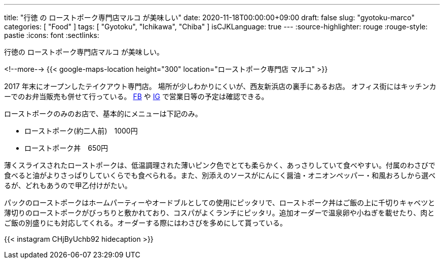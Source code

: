 ---
title: "行徳 の ローストポーク専門店マルコ が美味しい"
date: 2020-11-18T00:00:00+09:00
draft: false
slug: "gyotoku-marco"
categories: [ "Food" ]
tags: [ "Gyotoku", "Ichikawa", "Chiba" ]
isCJKLanguage: true
---
:source-highlighter: rouge
:rouge-style: pastie
:icons: font
:sectlinks:

行徳の ローストポーク専門店マルコ が美味しい。


<!--more-->
{{< google-maps-location height="300" location="ローストポーク専門店 マルコ" >}}

2017 年末にオープンしたテイクアウト専門店。
場所が少しわかりにくいが、西友新浜店の裏手にあるお店。
オフィス街にはキッチンカーでのお弁当販売も併せて行っている。
link:https://www.facebook.com/marco.1124/[FB] や link:https://www.instagram.com/marco.1124/[IG] で営業日等の予定は確認できる。

ローストポークのみのお店で、基本的にメニューは下記のみ。

* ローストポーク(約二人前)　1000円
* ローストポーク丼　650円

薄くスライスされたローストポークは、低温調理された薄いピンク色でとても柔らかく、あっさりしていて食べやすい。付属のわさびで食べると油がよりさっぱりしていくらでも食べられる。また、別添えのソースがにんにく醤油・オニオンペッパー・和風おろしから選べるが、どれもあうので甲乙付けがたい。

パックのローストポークはホームパーティーやオードブルとしての使用にピッタリで、ローストポーク丼はご飯の上に千切りキャベツと薄切りのローストポークがびっちりと敷かれており、コスパがよくランチにピッタリ。追加オーダーで温泉卵や小ねぎを載せたり、肉とご飯の別盛りにも対応してくれる。オーダーする際にはわさびを多めにして貰っている。

{{< instagram CHjByUchb92 hidecaption >}}
